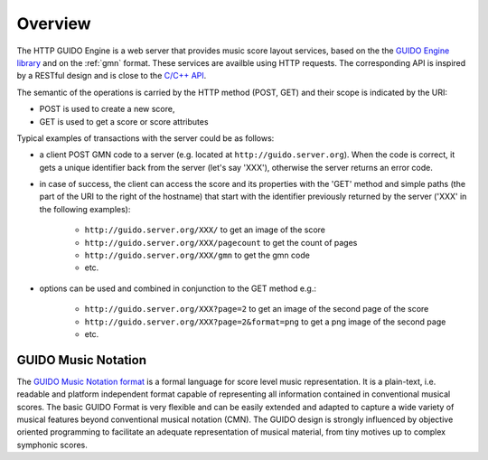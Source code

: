 Overview
===============================================

The HTTP GUIDO Engine is a web server that provides music score layout services, based on the
the `GUIDO Engine library <http://guidolib.sourceforge.net/>`_ and on the :ref:`gmn` format. These services are availble using HTTP requests. The corresponding API is inspired by a RESTful design and is close to the `C/C++ API <http://guidolib.sourceforge.net/doc/guidolib/>`_.

The semantic of the operations is carried by the HTTP method (POST, GET) and their scope is indicated by the URI:

• POST is used to create a new score, 
• GET is used to get a score or score attributes

Typical examples of transactions with the server could be as follows:

• a client POST GMN code to a server (e.g. located at ``http://guido.server.org``). When the code is correct, it gets a unique identifier back from the server (let's say 'XXX'), otherwise the server returns an error code.
• in case of success, the client can access the score and its properties with the 'GET' method and simple paths (the part of the URI to the right of the hostname) that start with the identifier previously returned by the server ('XXX' in the following examples): 

	• ``http://guido.server.org/XXX/`` 			to get an image of the score
	• ``http://guido.server.org/XXX/pagecount``	to get the count of pages
	• ``http://guido.server.org/XXX/gmn``		to get the gmn code
	• etc.

• options can be used and combined in conjunction to the GET method e.g.:

	• ``http://guido.server.org/XXX?page=2`` 	to get an image of the second page of the score
	• ``http://guido.server.org/XXX?page=2&format=png`` to get a png image of the second page
	• etc.


.. _gmn:

GUIDO Music Notation
--------------------

The `GUIDO Music Notation format <http://guidolib.sourceforge.net/doc/GUIDO-Music%20Notation%20Format.html>`_ is a formal language for score level music representation. It is a plain-text, i.e. readable and platform independent format capable of representing all information contained in conventional musical scores. The basic GUIDO Format is very flexible and can be easily extended and adapted to capture a wide variety of musical features beyond conventional musical notation (CMN). The GUIDO design is strongly influenced by objective oriented programming to facilitate an adequate representation of musical material, from tiny motives up to complex symphonic scores.

